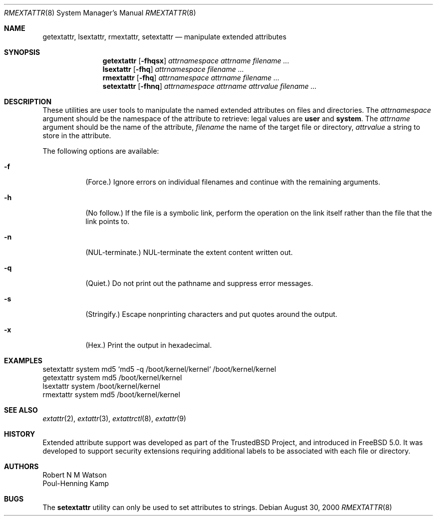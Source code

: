 .\"-
.\" Copyright (c) 2000, 2001 Robert N. M. Watson
.\" Copyright (c) 2002 Networks Associates Technology, Inc.
.\" All rights reserved.
.\"
.\" This software was developed for the FreeBSD Project by Poul-Henning
.\" Kamp and Network Associates Laboratories, the Security Research Division
.\" of Network Associates, Inc. under DARPA/SPAWAR contract N66001-01-C-8035
.\" ("CBOSS"), as part of the DARPA CHATS research program
.\"
.\" Redistribution and use in source and binary forms, with or without
.\" modification, are permitted provided that the following conditions
.\" are met:
.\" 1. Redistributions of source code must retain the above copyright
.\"    notice, this list of conditions and the following disclaimer.
.\" 2. Redistributions in binary form must reproduce the above copyright
.\"    notice, this list of conditions and the following disclaimer in the
.\"    documentation and/or other materials provided with the distribution.
.\"
.\" THIS SOFTWARE IS PROVIDED BY THE AUTHOR AND CONTRIBUTORS ``AS IS'' AND
.\" ANY EXPRESS OR IMPLIED WARRANTIES, INCLUDING, BUT NOT LIMITED TO, THE
.\" IMPLIED WARRANTIES OF MERCHANTABILITY AND FITNESS FOR A PARTICULAR PURPOSE
.\" ARE DISCLAIMED.  IN NO EVENT SHALL THE AUTHOR OR CONTRIBUTORS BE LIABLE
.\" FOR ANY DIRECT, INDIRECT, INCIDENTAL, SPECIAL, EXEMPLARY, OR CONSEQUENTIAL
.\" DAMAGES (INCLUDING, BUT NOT LIMITED TO, PROCUREMENT OF SUBSTITUTE GOODS
.\" OR SERVICES; LOSS OF USE, DATA, OR PROFITS; OR BUSINESS INTERRUPTION)
.\" HOWEVER CAUSED AND ON ANY THEORY OF LIABILITY, WHETHER IN CONTRACT, STRICT
.\" LIABILITY, OR TORT (INCLUDING NEGLIGENCE OR OTHERWISE) ARISING IN ANY WAY
.\" OUT OF THE USE OF THIS SOFTWARE, EVEN IF ADVISED OF THE POSSIBILITY OF
.\" SUCH DAMAGE.
.\"
.\" $FreeBSD: releng/10.3/usr.sbin/extattr/rmextattr.8 111447 2003-02-24 22:53:26Z ru $
.\"
.Dd August 30, 2000
.Dt RMEXTATTR 8
.Os
.Sh NAME
.Nm getextattr ,
.Nm lsextattr ,
.Nm rmextattr ,
.Nm setextattr
.Nd manipulate extended attributes
.Sh SYNOPSIS
.Nm getextattr
.Op Fl fhqsx
.Ar attrnamespace
.Ar attrname
.Ar filename ...
.Nm lsextattr
.Op Fl fhq
.Ar attrnamespace
.Ar filename ...
.Nm rmextattr
.Op Fl fhq
.Ar attrnamespace
.Ar attrname
.Ar filename ...
.Nm setextattr
.Op Fl fhnq
.Ar attrnamespace
.Ar attrname
.Ar attrvalue
.Ar filename ...
.Sh DESCRIPTION
These
utilities
are user tools to manipulate the named extended attributes on files and
directories.
The
.Ar attrnamespace
argument should be the namespace of the attribute to retrieve: legal
values are
.Cm user
and
.Cm system .
The
.Ar attrname
argument should be the name of the attribute,
.Ar filename
the name of the target file or directory,
.Ar attrvalue
a string to store in the attribute.
.Pp
The following options are available:
.Bl -tag -width indent
.It Fl f
(Force.)
Ignore errors on individual filenames and continue with
the remaining arguments.
.It Fl h
(No follow.)
If the file is a symbolic link, perform the operation on the
link itself rather than the file that the link points to.
.It Fl n
.Dv ( NUL Ns
-terminate.)
.Dv NUL Ns
-terminate the extent content written out.
.It Fl q
(Quiet.)
Do not print out the pathname and suppress error messages.
.It Fl s
(Stringify.)
Escape nonprinting characters and put quotes around the output.
.It Fl x
(Hex.)
Print the output in hexadecimal.
.El
.Sh EXAMPLES
.Bd -literal
setextattr system md5 `md5 -q /boot/kernel/kernel` /boot/kernel/kernel
getextattr system md5 /boot/kernel/kernel
lsextattr system /boot/kernel/kernel
rmextattr system md5 /boot/kernel/kernel
.Ed
.Sh SEE ALSO
.Xr extattr 2 ,
.Xr extattr 3 ,
.Xr extattrctl 8 ,
.Xr extattr 9
.Sh HISTORY
Extended attribute support was developed as part of the
.Tn TrustedBSD
Project,
and introduced in
.Fx 5.0 .
It was developed to support security extensions requiring additional labels
to be associated with each file or directory.
.Sh AUTHORS
.An Robert N M Watson
.An Poul-Henning Kamp
.Sh BUGS
The
.Nm setextattr
utility can only be used to set attributes to strings.
